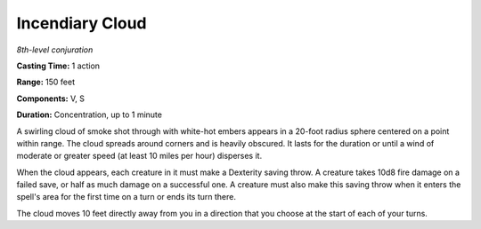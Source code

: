 .. _`Incendiary Cloud`:

Incendiary Cloud
----------------

*8th-level conjuration*

**Casting Time:** 1 action

**Range:** 150 feet

**Components:** V, S

**Duration:** Concentration, up to 1 minute

A swirling cloud of smoke shot through with white-hot embers appears in
a 20-foot radius sphere centered on a point within range. The cloud
spreads around corners and is heavily obscured. It lasts for the
duration or until a wind of moderate or greater speed (at least 10 miles
per hour) disperses it.

When the cloud appears, each creature in it must make a Dexterity saving
throw. A creature takes 10d8 fire damage on a failed save, or half as
much damage on a successful one. A creature must also make this saving
throw when it enters the spell's area for the first time on a turn or
ends its turn there.

The cloud moves 10 feet directly away from you in a direction that you
choose at the start of each of your turns.

